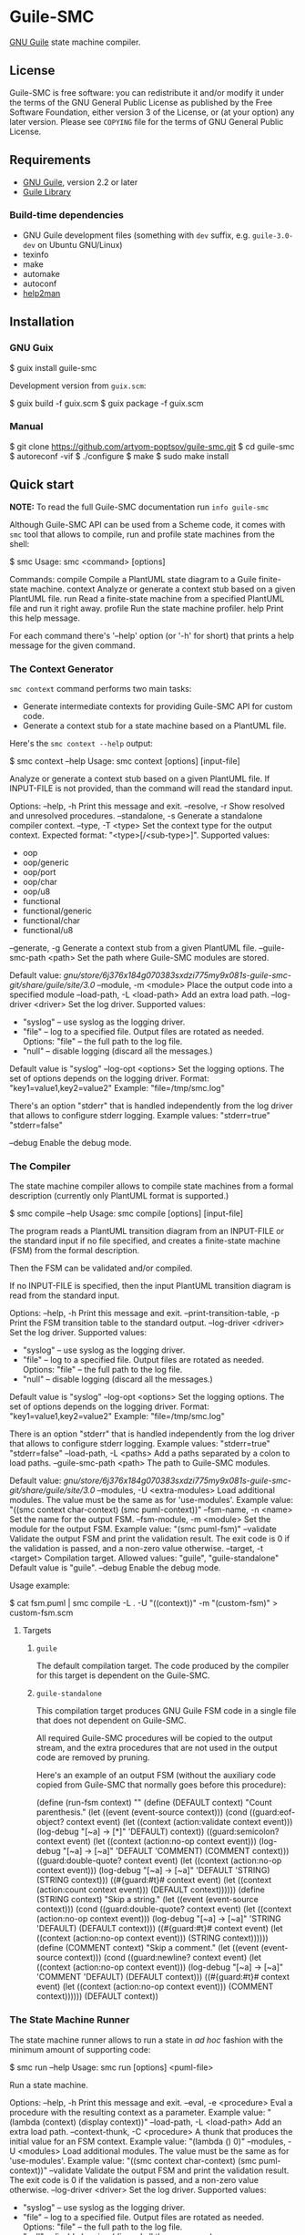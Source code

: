 * Guile-SMC
[[https://github.com/artyom-poptsov/guile-smc/actions/workflows/guile2.2.yml/badge.svg]] [[https://github.com/artyom-poptsov/guile-smc/actions/workflows/guile3.0.yml/badge.svg]] [[https://github.com/artyom-poptsov/guile-smc/actions/workflows/guix.yml/badge.svg]]

[[https://www.gnu.org/software/guile/][GNU Guile]] state machine compiler.

** License
Guile-SMC is free software: you can redistribute it and/or modify it under the
terms of the GNU General Public License as published by the Free Software
Foundation, either version 3 of the License, or (at your option) any later
version.  Please see =COPYING= file for the terms of GNU General Public
License.

** Requirements
- [[https://www.gnu.org/software/guile/][GNU Guile]], version 2.2 or later
- [[https://www.nongnu.org/guile-lib/][Guile Library]]

*** Build-time dependencies
- GNU Guile development files (something with =dev= suffix, e.g.
  =guile-3.0-dev= on Ubuntu GNU/Linux)
- texinfo
- make
- automake
- autoconf
- [[https://www.gnu.org/software/help2man/][help2man]]

** Installation
*** GNU Guix
#+BEGIN_EXAMPLE shell
$ guix install guile-smc
#+END_EXAMPLE

Development version from =guix.scm=:
#+BEGIN_EXAMPLE shell
$ guix build -f guix.scm
$ guix package -f guix.scm
#+END_EXAMPLE

*** Manual
#+BEGIN_EXAMPLE shell
$ git clone https://github.com/artyom-poptsov/guile-smc.git
$ cd guile-smc
$ autoreconf -vif
$ ./configure
$ make
$ sudo make install
#+END_EXAMPLE

** Quick start
*NOTE:* To read the full Guile-SMC documentation run =info guile-smc=

Although Guile-SMC API can be used from a Scheme code, it comes with =smc=
tool that allows to compile, run and profile state machines from the shell:

#+BEGIN_EXAMPLE shell
$ smc
Usage: smc <command> [options]

Commands:
  compile        Compile a PlantUML state diagram to a Guile finite-state machine.
  context        Analyze or generate a context stub based on a given PlantUML file.
  run            Read a finite-state machine from a specified PlantUML file and run
                 it right away.
  profile        Run the state machine profiler.
  help           Print this help message.

For each command there's '--help' option (or '-h' for short) that prints a
help message for the given command.
#+END_EXAMPLE

*** The Context Generator
=smc context= command performs two main tasks:
- Generate intermediate contexts for providing Guile-SMC API for custom code.
- Generate a context stub for a state machine based on a PlantUML file.

Here's the =smc context --help= output:
#+BEGIN_EXAMPLE shell
$ smc context --help
Usage: smc context [options] [input-file]

Analyze or generate a context stub based on a given PlantUML file.  If
INPUT-FILE is not provided, than the command will read the standard input.

Options:
  --help, -h        Print this message and exit.
  --resolve, -r     Show resolved and unresolved procedures.
  --standalone, -s
                    Generate a standalone compiler context.
  --type, -T <type> Set the context type for the output context.
                    Expected format: "<type>[/<sub-type>]".
                    Supported values:
                    - oop
                    - oop/generic
                    - oop/port
                    - oop/char
                    - oop/u8
                    - functional
                    - functional/generic
                    - functional/char
                    - functional/u8
  --generate, -g    Generate a context stub from a given PlantUML file.
  --guile-smc-path <path>
                    Set the path where Guile-SMC modules are stored.

                    Default value:
                      /gnu/store/6j376x184g070383sxdzi775my9x081s-guile-smc-git/share/guile/site/3.0/
  --module, -m <module>
                    Place the output code into a specified module
  --load-path, -L <load-path>
                    Add an extra load path.
  --log-driver <driver>
                    Set the log driver.
                    Supported values:
                    - "syslog" -- use syslog as the logging driver.
                    - "file" -- log to a specified file. Output files are
                      rotated as needed.
                      Options:
                      "file" -- the full path to the log file.
                    - "null" -- disable logging (discard all the messages.)

                    Default value is "syslog"
  --log-opt <options>
                    Set the logging options.  The set of options depends on
                    the logging driver.
                    Format:
                      "key1=value1,key2=value2"
                    Example:
                      "file=/tmp/smc.log"

                    There's an option "stderr" that is handled independently
                    from the log driver that allows to configure stderr logging.
                    Example values:
                      "stderr=true"
                      "stderr=false"

  --debug           Enable the debug mode.

#+END_EXAMPLE

*** The Compiler
The state machine compiler allows to compile state machines from a formal
description (currently only PlantUML format is supported.)

#+BEGIN_EXAMPLE shell
$ smc compile --help
Usage: smc compile [options] [input-file]

The program reads a PlantUML transition diagram from an INPUT-FILE or the
standard input if no file specified, and creates a finite-state machine (FSM)
from the formal description.

Then the FSM can be validated and/or compiled.

If no INPUT-FILE is specified, then the input PlantUML transition diagram is
read from the standard input.

Options:
  --help, -h        Print this message and exit.
  --print-transition-table, -p
                    Print the FSM transition table to the standard
                    output.
  --log-driver <driver>
                    Set the log driver.
                    Supported values:
                    - "syslog" -- use syslog as the logging driver.
                    - "file" -- log to a specified file. Output files are
                      rotated as needed.
                      Options:
                      "file" -- the full path to the log file.
                    - "null" -- disable logging (discard all the messages.)

                    Default value is "syslog"
  --log-opt <options>
                    Set the logging options.  The set of options depends on
                    the logging driver.
                    Format:
                      "key1=value1,key2=value2"
                    Example:
                      "file=/tmp/smc.log"

                    There is an option "stderr" that is handled independently
                    from the log driver that allows to configure stderr logging.
                    Example values:
                      "stderr=true"
                      "stderr=false"
  --load-path, -L <paths>
                    Add a paths separated by a colon to load paths.
  --guile-smc-path <path>
                    The path to Guile-SMC modules.

                    Default value:
                      /gnu/store/6j376x184g070383sxdzi775my9x081s-guile-smc-git/share/guile/site/3.0/
  --modules, -U <extra-modules>
                    Load additional modules.  The value must be the same
                    as for 'use-modules'.  Example value:
                      "((smc context char-context) (smc puml-context))"
  --fsm-name, -n <name>
                    Set the name for the output FSM.
  --fsm-module, -m <module>
                    Set the module for the output FSM.  Example value:
                      "(smc puml-fsm)"
  --validate        Validate the output FSM and print the validation result.
                    The exit code is 0 if the validation is passed,
                    and a non-zero value otherwise.
  --target, -t <target>
                    Compilation target.  Allowed values:
                      "guile", "guile-standalone"
                    Default value is "guile".
  --debug           Enable the debug mode.

#+END_EXAMPLE

Usage example:
#+BEGIN_EXAMPLE shell
$ cat fsm.puml | smc compile -L . -U "((context))" -m "(custom-fsm)" > custom-fsm.scm
#+END_EXAMPLE

**** Targets
***** =guile=
The default compilation target.  The code produced by the compiler for this
target is dependent on the Guile-SMC.

***** =guile-standalone=
This compilation target produces GNU Guile FSM code in a single file that does
not dependent on Guile-SMC.

All required Guile-SMC procedures will be copied to the output stream, and the
extra procedures that are not used in the output code are removed by pruning.

Here's an example of an output FSM (without the auxiliary code copied from
Guile-SMC that normally goes before this procedure):
#+BEGIN_EXAMPLE scheme
(define (run-fsm context)
  ""
  (define (DEFAULT context)
    "Count parenthesis."
    (let ((event (event-source context)))
      (cond ((guard:eof-object? context event)
             (let ((context (action:validate context event)))
               (log-debug "[~a] -> [*]" 'DEFAULT)
               context))
            ((guard:semicolon? context event)
             (let ((context (action:no-op context event)))
               (log-debug "[~a] -> [~a]" 'DEFAULT 'COMMENT)
               (COMMENT context)))
            ((guard:double-quote? context event)
             (let ((context (action:no-op context event)))
               (log-debug "[~a] -> [~a]" 'DEFAULT 'STRING)
               (STRING context)))
            ((#{guard:#t}# context event)
             (let ((context (action:count context event)))
               (DEFAULT context))))))
  (define (STRING context)
    "Skip a string."
    (let ((event (event-source context)))
      (cond ((guard:double-quote? context event)
             (let ((context (action:no-op context event)))
               (log-debug "[~a] -> [~a]" 'STRING 'DEFAULT)
               (DEFAULT context)))
            ((#{guard:#t}# context event)
             (let ((context (action:no-op context event)))
               (STRING context))))))
  (define (COMMENT context)
    "Skip a comment."
    (let ((event (event-source context)))
      (cond ((guard:newline? context event)
             (let ((context (action:no-op context event)))
               (log-debug "[~a] -> [~a]" 'COMMENT 'DEFAULT)
               (DEFAULT context)))
            ((#{guard:#t}# context event)
             (let ((context (action:no-op context event)))
               (COMMENT context))))))
  (DEFAULT context))
#+END_EXAMPLE

*** The State Machine Runner
The state machine runner allows to run a state in /ad hoc/ fashion with the
minimum amount of supporting code:

#+BEGIN_EXAMPLE shell
$ smc run --help
Usage: smc run [options] <puml-file>

Run a state machine.

Options:
  --help, -h        Print this message and exit.
  --eval, -e <procedure>
                    Eval a procedure with the resulting context as a parameter.
                    Example value:
                      "(lambda (context) (display context))"
  --load-path, -L <load-path>
                    Add an extra load path.
  --context-thunk, -C <procedure>
                    A thunk that produces the initial value for an FSM context.
                    Example value: "(lambda () 0)"
  --modules, -U <modules>
                    Load additional modules.  The value must be the same
                    as for 'use-modules'.  Example value:
                      "((smc context char-context) (smc puml-context))"
  --validate        Validate the output FSM and print the validation result.
                    The exit code is 0 if the validation is passed,
                    and a non-zero value otherwise.
  --log-driver <driver>
                    Set the log driver.
                    Supported values:
                    - "syslog" -- use syslog as the logging driver.
                    - "file" -- log to a specified file. Output files are
                      rotated as needed.
                      Options:
                      "file" -- the full path to the log file.
                    - "null" -- disable logging (discard all the messages.)

                    Default value is "syslog"
  --log-opt <options>
                    Set the logging options.  The set of options depends on
                    the logging driver.
                    Format:
                      "key1=value1,key2=value2"
                    Example:
                      "file=/tmp/smc.log"

                    There is an option "stderr" that is handled independently
                    from the log driver that allows to configure stderr logging.
                    Example values:
                      "stderr=true"
                      "stderr=false"

  --debug           Enable the debug mode.
#+END_EXAMPLE

Usage example:
#+BEGIN_EXAMPLE shell
$ smc run -L . -U "((context))" -C "(lambda () 0)" fsm.puml
#+END_EXAMPLE

*** The Profiler
The profiler allows to analyze state machines using its logs (traces) and thus
provides facilities to detect bottlenecks in state machines in terms of
running time:

Usage example:
#+BEGIN_EXAMPLE shell
$ smc profile fsm.log
Total transitions: 99
Total time:        14925 us
Stats:
  read: 3158 us (21.1591 %)
  read_state_transition_guard: 1663 us (11.1424 %)
  read_state_transition_to: 1483 us (9.9363 %)
  read_word: 1259 us (8.4355 %)
  read_state_description: 1014 us (6.7940 %)
  read_state_right_arrow: 839 us (5.6214 %)
  search_state_transition_to: 670 us (4.4891 %)
  search_state_transition: 638 us (4.2747 %)
  read_state_transition_action: 536 us (3.5913 %)
  read_start_tag: 535 us (3.5846 %)
  search_state_transition_guard: 428 us (2.8677 %)
  read_state: 178 us (1.1926 %)
  search_state_transition_action: 139 us (.9313 %)
  read_state_action_arrow: 139 us (.9313 %)
  search_state_action_arrow: 132 us (.8844 %)
  read_end_tag: 125 us (.8375 %)
#+END_EXAMPLE

*** Programming interface
**** Compilation
PlantUML (<http://www.plantuml.com/>) state machine compiler can be used from
a Scheme code as follows:
#+BEGIN_EXAMPLE scheme
(let ((fsm (puml->fsm (current-input-port))))
  (format #t "output fsm: ~a~%" fsm)
  (format #t "transition table:~%")
  (pretty-print (hash-table->transition-list (fsm-transition-table fsm))
                #:display? #t)))
#+END_EXAMPLE

**** Validation
#+BEGIN_EXAMPLE scheme
(let ((fsm (puml->fsm (current-input-port)))
  (format #t "validation report:~%")
  (pretty-print (fsm-validate fsm)))
#+END_EXAMPLE

** Architecture
We won't discuss the system architecture in depth in this short manual (please
refer to =info guile-smc= for details.)  Nevertheless, it's good to have
overall picture of the system main concepts.

[[./doc/architecture.png]]

Internally a state machine represented by a hash table and a directed graph. A
hash table is used to keep track of all the states in a FSM that enables fast
state searching by a state name.

A directed graph is produced by the fact that each state keeps references to
all the states it can transition too.

There's also a reference to the current state of a FSM inside an =<fsm>=
instance; this reference changes each time the FSM transitions to a new state.

*** Transition table
Each state holds a transition table in a form of

#+BEGIN_EXAMPLE scheme
(list (list guard:some-guard action:some-action state1)
      (list guard:#t         action:some-action state2))
#+END_EXAMPLE

When =state-run= method is called on a state, the state loops over its
transition table and applies each transition guard to the incoming event and
current context. When a guard returns =#t=, the state applies a related
transition action to the event and the context and returns two values: a
reference to the next state (or =#f= when the final transition is performed)
and a new context returned by the action procedure.

** Usage examples
Guile-SMC can generate a FSM from the PlantUML format that reads a FSM in the
PlantUML format -- see =examples/pumlpuml.scm=.

Also see other examples the =examples= directory.

*** Projects that use Guile-SMC
- [[https://github.com/artyom-poptsov/guile-dsv][Guile-DSV]]
- [[https://github.com/artyom-poptsov/guile-ini][Guile-INI]]
- [[https://github.com/artyom-poptsov/guile-ics][Guile-ICS]]
- [[https://github.com/artyom-poptsov/guile-png][Guile-PNG]]

** Ideas to implement
- Write a PlantUML generator that take a =<fsm>= instance and produces a
  PlantUML state diagram.
- Produce a timing diagram based on FSM log output in [[https://plantuml.com/timing-diagram][PlantUML format]].  That
  would help with analyzing and optimizing an FSM.  It could be implemented in
  the =smc= compiler as part of state machine benchmark suite.
- It is possible to add compilation to other languages aside from Scheme, but
  it will be quite hard to implement indeed.
